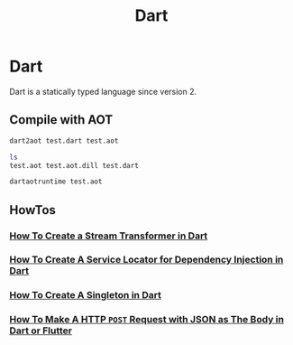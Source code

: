 #+TITLE: Dart

* Dart

Dart is a statically typed language since version 2.

** Compile with AOT

#+BEGIN_SRC bash
dart2aot test.dart test.aot
#+END_SRC

#+BEGIN_SRC bash
ls
test.aot test.aot.dill test.dart
#+END_SRC

#+BEGIN_SRC bash
dartaotruntime test.aot
#+END_SRC
** HowTos

*** [[file:dart/howtos/howto-create-stream-transformer-dart.org][How To Create a Stream Transformer in Dart]]
*** [[file:dart/howtos/howto-create-service-locator-dependency-injection-dart.org][How To Create A Service Locator for Dependency Injection in Dart]]
*** [[file:dart/howtos/howto-create-singleton-dart.org][How To Create A Singleton in Dart]]
*** [[file:dart/howtos/howto-make-http-post-request-json-body-dart.org][How To Make A HTTP ~POST~ Request with JSON as The Body in Dart or Flutter]]
